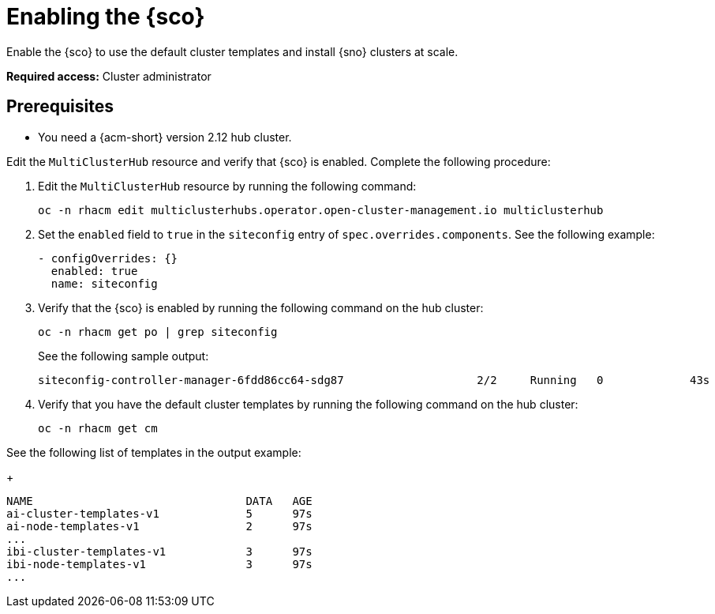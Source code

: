 [#enable]
= Enabling the {sco}

Enable the {sco} to use the default cluster templates and install {sno} clusters at scale.

*Required access:* Cluster administrator

[#enable-preq]
== Prerequisites

* You need a {acm-short} version 2.12 hub cluster. 

[#enable-mch-sitconfig]

Edit the `MultiClusterHub` resource and verify that {sco} is enabled. Complete the following procedure:

. Edit the `MultiClusterHub` resource by running the following command:

+
[source,terminal]
----
oc -n rhacm edit multiclusterhubs.operator.open-cluster-management.io multiclusterhub
----

. Set the `enabled` field to `true` in the `siteconfig` entry of `spec.overrides.components`. See the following example:

+
[source,yaml]
----
- configOverrides: {}
  enabled: true
  name: siteconfig
----

. Verify that the {sco} is enabled by running the following command on the hub cluster:

+
[source,terminal]
----
oc -n rhacm get po | grep siteconfig
----

+
See the following sample output:

+
[source,terminal]
----
siteconfig-controller-manager-6fdd86cc64-sdg87                    2/2     Running   0             43s
----

. Verify that you have the default cluster templates by running the following command on the hub cluster:

+
[source,terminal]
----
oc -n rhacm get cm
----

See the following list of templates in the output example:

+
[source,terminal]
----
NAME                                DATA   AGE
ai-cluster-templates-v1             5      97s
ai-node-templates-v1                2      97s
...
ibi-cluster-templates-v1            3      97s
ibi-node-templates-v1               3      97s
...
----